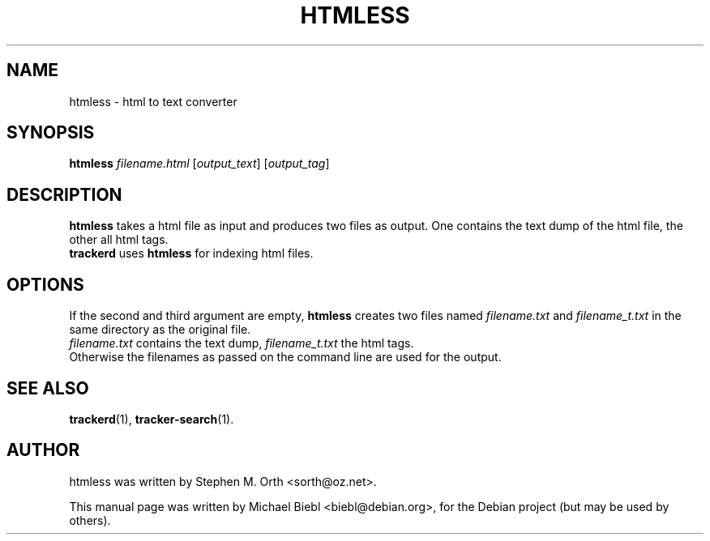 .TH HTMLESS 1 "Januar 10, 2007"

.SH NAME
htmless \- html to text converter

.SH SYNOPSIS
\fBhtmless\fR \fIfilename.html\fR [\fIoutput_text\fR] [\fIoutput_tag\fR]

.SH DESCRIPTION
.B htmless
takes a html file as input and produces two files as output.
One contains the text dump of the html file, the other all html tags.
.br
.B trackerd
uses 
.B htmless
for indexing html files.

.SH OPTIONS
If the second and third argument are empty, 
.B htmless
creates two files named \fIfilename.txt\fR and \fIfilename_t.txt\fR in the 
same directory as the original file.
.br
\fIfilename.txt\fR contains the text dump, \fIfilename_t.txt\fR the html tags.
.br
Otherwise the filenames as passed on the command line are used for the output.

.SH SEE ALSO
.BR trackerd (1),
.BR tracker-search (1).

.SH AUTHOR
htmless was written by Stephen M. Orth <sorth@oz.net>.
.PP
This manual page was written by Michael Biebl <biebl@debian.org>,
for the Debian project (but may be used by others).
